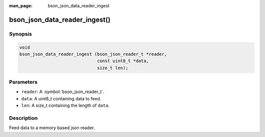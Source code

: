 :man_page: bson_json_data_reader_ingest

bson_json_data_reader_ingest()
==============================

Synopsis
--------

.. code-block:: c

  void
  bson_json_data_reader_ingest (bson_json_reader_t *reader,
                                const uint8_t *data,
                                size_t len);

Parameters
----------

* ``reader``: A :symbol:`bson_json_reader_t`.
* ``data``: A uint8_t containing data to feed.
* ``len``: A size_t containing the length of ``data``.

Description
-----------

Feed data to a memory based json reader.

